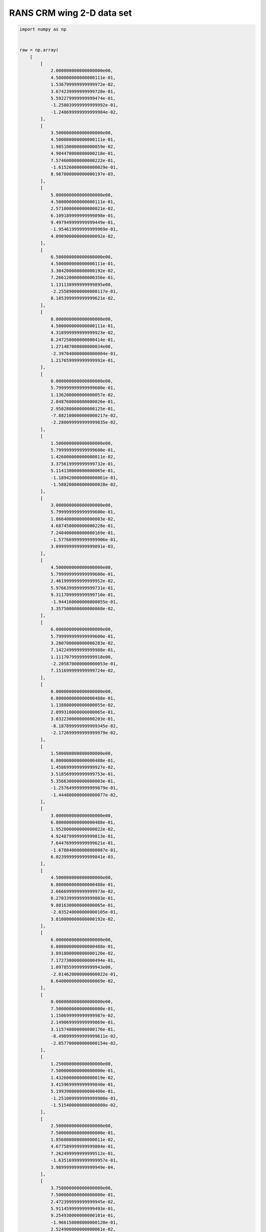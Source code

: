 RANS CRM wing 2-D data set
==========================

.. code-block:: python

  import numpy as np
  
  
  raw = np.array(
      [
          [
              2.000000000000000000e00,
              4.500000000000000111e-01,
              1.536799999999999972e-02,
              3.674239999999999728e-01,
              5.592279999999999474e-01,
              -1.258039999999999992e-01,
              -1.248699999999999984e-02,
          ],
          [
              3.500000000000000000e00,
              4.500000000000000111e-01,
              1.985100000000000059e-02,
              4.904470000000000218e-01,
              7.574600000000000222e-01,
              -1.615260000000000029e-01,
              8.987000000000000197e-03,
          ],
          [
              5.000000000000000000e00,
              4.500000000000000111e-01,
              2.571000000000000021e-02,
              6.109189999999999898e-01,
              9.497949999999999449e-01,
              -1.954619999999999969e-01,
              4.090900000000000092e-02,
          ],
          [
              6.500000000000000000e00,
              4.500000000000000111e-01,
              3.304200000000000192e-02,
              7.266120000000000356e-01,
              1.131138999999999895e00,
              -2.255890000000000117e-01,
              8.185399999999999621e-02,
          ],
          [
              8.000000000000000000e00,
              4.500000000000000111e-01,
              4.318999999999999923e-02,
              8.247250000000000414e-01,
              1.271487000000000034e00,
              -2.397040000000000004e-01,
              1.217659999999999992e-01,
          ],
          [
              0.000000000000000000e00,
              5.799999999999999600e-01,
              1.136200000000000057e-02,
              2.048760000000000026e-01,
              2.950280000000000125e-01,
              -7.882100000000000217e-02,
              -2.280099999999999835e-02,
          ],
          [
              1.500000000000000000e00,
              5.799999999999999600e-01,
              1.426000000000000011e-02,
              3.375619999999999732e-01,
              5.114130000000000065e-01,
              -1.189420000000000061e-01,
              -1.588200000000000028e-02,
          ],
          [
              3.000000000000000000e00,
              5.799999999999999600e-01,
              1.866400000000000003e-02,
              4.687450000000000228e-01,
              7.240400000000000169e-01,
              -1.577669999999999906e-01,
              3.099999999999999891e-03,
          ],
          [
              4.500000000000000000e00,
              5.799999999999999600e-01,
              2.461999999999999952e-02,
              5.976639999999999731e-01,
              9.311709999999999710e-01,
              -1.944160000000000055e-01,
              3.357500000000000068e-02,
          ],
          [
              6.000000000000000000e00,
              5.799999999999999600e-01,
              3.280700000000000283e-02,
              7.142249999999999988e-01,
              1.111707999999999918e00,
              -2.205870000000000053e-01,
              7.151699999999999724e-02,
          ],
          [
              0.000000000000000000e00,
              6.800000000000000488e-01,
              1.138800000000000055e-02,
              2.099310000000000065e-01,
              3.032230000000000203e-01,
              -8.187899999999999345e-02,
              -2.172699999999999979e-02,
          ],
          [
              1.500000000000000000e00,
              6.800000000000000488e-01,
              1.458699999999999927e-02,
              3.518569999999999753e-01,
              5.356630000000000003e-01,
              -1.257649999999999879e-01,
              -1.444800000000000077e-02,
          ],
          [
              3.000000000000000000e00,
              6.800000000000000488e-01,
              1.952800000000000022e-02,
              4.924879999999999813e-01,
              7.644769999999999621e-01,
              -1.678040000000000087e-01,
              6.023999999999999841e-03,
          ],
          [
              4.500000000000000000e00,
              6.800000000000000488e-01,
              2.666699999999999973e-02,
              6.270339999999999803e-01,
              9.801630000000000065e-01,
              -2.035240000000000105e-01,
              3.810000000000000192e-02,
          ],
          [
              6.000000000000000000e00,
              6.800000000000000488e-01,
              3.891800000000000120e-02,
              7.172730000000000494e-01,
              1.097855999999999943e00,
              -2.014620000000000022e-01,
              6.640000000000000069e-02,
          ],
          [
              0.000000000000000000e00,
              7.500000000000000000e-01,
              1.150699999999999987e-02,
              2.149069999999999869e-01,
              3.115740000000000176e-01,
              -8.498999999999999611e-02,
              -2.057700000000000154e-02,
          ],
          [
              1.250000000000000000e00,
              7.500000000000000000e-01,
              1.432600000000000019e-02,
              3.415969999999999840e-01,
              5.199390000000000400e-01,
              -1.251009999999999900e-01,
              -1.515400000000000080e-02,
          ],
          [
              2.500000000000000000e00,
              7.500000000000000000e-01,
              1.856000000000000011e-02,
              4.677589999999999804e-01,
              7.262499999999999512e-01,
              -1.635169999999999957e-01,
              3.989999999999999949e-04,
          ],
          [
              3.750000000000000000e00,
              7.500000000000000000e-01,
              2.472399999999999945e-02,
              5.911459999999999493e-01,
              9.254930000000000101e-01,
              -1.966150000000000120e-01,
              2.524900000000000061e-02,
          ],
          [
              5.000000000000000000e00,
              7.500000000000000000e-01,
              3.506800000000000195e-02,
              7.047809999999999908e-01,
              1.097736000000000045e00,
              -2.143069999999999975e-01,
              5.321300000000000335e-02,
          ],
          [
              0.000000000000000000e00,
              8.000000000000000444e-01,
              1.168499999999999921e-02,
              2.196390000000000009e-01,
              3.197160000000000002e-01,
              -8.798200000000000465e-02,
              -1.926999999999999894e-02,
          ],
          [
              1.250000000000000000e00,
              8.000000000000000444e-01,
              1.481599999999999931e-02,
              3.553939999999999877e-01,
              5.435950000000000504e-01,
              -1.317419999999999980e-01,
              -1.345599999999999921e-02,
          ],
          [
              2.500000000000000000e00,
              8.000000000000000444e-01,
              1.968999999999999917e-02,
              4.918299999999999894e-01,
              7.669930000000000359e-01,
              -1.728079999999999894e-01,
              3.756999999999999923e-03,
          ],
          [
              3.750000000000000000e00,
              8.000000000000000444e-01,
              2.785599999999999882e-02,
              6.324319999999999942e-01,
              9.919249999999999456e-01,
              -2.077100000000000057e-01,
              3.159800000000000109e-02,
          ],
          [
              5.000000000000000000e00,
              8.000000000000000444e-01,
              4.394300000000000289e-02,
              7.650689999999999991e-01,
              1.188355999999999968e00,
              -2.332680000000000031e-01,
              5.645000000000000018e-02,
          ],
          [
              0.000000000000000000e00,
              8.299999999999999600e-01,
              1.186100000000000002e-02,
              2.232899999999999885e-01,
              3.261100000000000110e-01,
              -9.028400000000000314e-02,
              -1.806500000000000120e-02,
          ],
          [
              1.000000000000000000e00,
              8.299999999999999600e-01,
              1.444900000000000004e-02,
              3.383419999999999761e-01,
              5.161710000000000464e-01,
              -1.279530000000000112e-01,
              -1.402400000000000001e-02,
          ],
          [
              2.000000000000000000e00,
              8.299999999999999600e-01,
              1.836799999999999891e-02,
              4.554270000000000262e-01,
              7.082190000000000429e-01,
              -1.642339999999999911e-01,
              -1.793000000000000106e-03,
          ],
          [
              3.000000000000000000e00,
              8.299999999999999600e-01,
              2.466899999999999996e-02,
              5.798410000000000508e-01,
              9.088819999999999677e-01,
              -2.004589999999999983e-01,
              1.892900000000000138e-02,
          ],
          [
              4.000000000000000000e00,
              8.299999999999999600e-01,
              3.700400000000000217e-02,
              7.012720000000000065e-01,
              1.097366000000000064e00,
              -2.362420000000000075e-01,
              3.750699999999999867e-02,
          ],
          [
              0.000000000000000000e00,
              8.599999999999999867e-01,
              1.224300000000000041e-02,
              2.278100000000000125e-01,
              3.342720000000000136e-01,
              -9.307600000000000595e-02,
              -1.608400000000000107e-02,
          ],
          [
              1.000000000000000000e00,
              8.599999999999999867e-01,
              1.540700000000000056e-02,
              3.551839999999999997e-01,
              5.433130000000000459e-01,
              -1.364730000000000110e-01,
              -1.162200000000000039e-02,
          ],
          [
              2.000000000000000000e00,
              8.599999999999999867e-01,
              2.122699999999999934e-02,
              4.854620000000000046e-01,
              7.552919999999999634e-01,
              -1.817850000000000021e-01,
              1.070999999999999903e-03,
          ],
          [
              3.000000000000000000e00,
              8.599999999999999867e-01,
              3.178899999999999781e-02,
              6.081849999999999756e-01,
              9.510380000000000500e-01,
              -2.252020000000000133e-01,
              1.540799999999999982e-02,
          ],
          [
              4.000000000000000000e00,
              8.599999999999999867e-01,
              4.744199999999999806e-02,
              6.846989999999999466e-01,
              1.042564000000000046e00,
              -2.333600000000000119e-01,
              2.035400000000000056e-02,
          ],
      ]
  )
  
  
  def get_rans_crm_wing():
      # data structure:
      # alpha, mach, cd, cl, cmx, cmy, cmz
  
      deg2rad = np.pi / 180.0
  
      xt = np.array(raw[:, 0:2])
      yt = np.array(raw[:, 2:4])
      xlimits = np.array([[-3.0, 10.0], [0.4, 0.90]])
  
      xt[:, 0] *= deg2rad
      xlimits[0, :] *= deg2rad
  
      return xt, yt, xlimits
  
  
  def plot_rans_crm_wing(xt, yt, limits, interp):
      import numpy as np
      import matplotlib
  
      matplotlib.use("Agg")
      import matplotlib.pyplot as plt
  
      rad2deg = 180.0 / np.pi
  
      num = 500
      num_a = 50
      num_M = 50
  
      x = np.zeros((num, 2))
      colors = ["b", "g", "r", "c", "m", "k", "y"]
  
      nrow = 3
      ncol = 2
  
      plt.close()
      plt.figure(figsize=(15, 15))
  
      # -----------------------------------------------------------------------------
  
      mach_numbers = [0.45, 0.68, 0.80, 0.86]
      legend_entries = []
  
      alpha_sweep = np.linspace(0.0, 8.0, num)
  
      for ind, mach in enumerate(mach_numbers):
          x[:, 0] = alpha_sweep / rad2deg
          x[:, 1] = mach
          CD = interp.predict_values(x)[:, 0]
          CL = interp.predict_values(x)[:, 1]
  
          plt.subplot(nrow, ncol, 1)
  
          mask = np.abs(xt[:, 1] - mach) < 1e-10
          plt.plot(xt[mask, 0] * rad2deg, yt[mask, 0], "o" + colors[ind])
          plt.plot(alpha_sweep, CD, colors[ind])
  
          plt.subplot(nrow, ncol, 2)
  
          mask = np.abs(xt[:, 1] - mach) < 1e-10
          plt.plot(xt[mask, 0] * rad2deg, yt[mask, 1], "o" + colors[ind])
          plt.plot(alpha_sweep, CL, colors[ind])
  
          legend_entries.append("M={}".format(mach))
          legend_entries.append("exact")
  
      plt.subplot(nrow, ncol, 1)
      plt.xlabel("alpha (deg)")
      plt.ylabel("CD")
      plt.legend(legend_entries)
  
      plt.subplot(nrow, ncol, 2)
      plt.xlabel("alpha (deg)")
      plt.ylabel("CL")
      plt.legend(legend_entries)
  
      # -----------------------------------------------------------------------------
  
      alphas = [2.0, 4.0, 6.0]
      legend_entries = []
  
      mach_sweep = np.linspace(0.45, 0.86, num)
  
      for ind, alpha in enumerate(alphas):
          x[:, 0] = alpha / rad2deg
          x[:, 1] = mach_sweep
          CD = interp.predict_values(x)[:, 0]
          CL = interp.predict_values(x)[:, 1]
  
          plt.subplot(nrow, ncol, 3)
          plt.plot(mach_sweep, CD, colors[ind])
  
          plt.subplot(nrow, ncol, 4)
          plt.plot(mach_sweep, CL, colors[ind])
  
          legend_entries.append("alpha={}".format(alpha))
  
      plt.subplot(nrow, ncol, 3)
      plt.xlabel("Mach number")
      plt.ylabel("CD")
      plt.legend(legend_entries)
  
      plt.subplot(nrow, ncol, 4)
      plt.xlabel("Mach number")
      plt.ylabel("CL")
      plt.legend(legend_entries)
  
      # -----------------------------------------------------------------------------
  
      x = np.zeros((num_a, num_M, 2))
      x[:, :, 0] = np.outer(np.linspace(0.0, 8.0, num_a), np.ones(num_M)) / rad2deg
      x[:, :, 1] = np.outer(np.ones(num_a), np.linspace(0.45, 0.86, num_M))
      CD = interp.predict_values(x.reshape((num_a * num_M, 2)))[:, 0].reshape(
          (num_a, num_M)
      )
      CL = interp.predict_values(x.reshape((num_a * num_M, 2)))[:, 1].reshape(
          (num_a, num_M)
      )
  
      plt.subplot(nrow, ncol, 5)
      plt.plot(xt[:, 1], xt[:, 0] * rad2deg, "o")
      plt.contour(x[:, :, 1], x[:, :, 0] * rad2deg, CD, 20)
      plt.pcolormesh(x[:, :, 1], x[:, :, 0] * rad2deg, CD, cmap=plt.get_cmap("rainbow"))
      plt.xlabel("Mach number")
      plt.ylabel("alpha (deg)")
      plt.title("CD")
      plt.colorbar()
  
      plt.subplot(nrow, ncol, 6)
      plt.plot(xt[:, 1], xt[:, 0] * rad2deg, "o")
      plt.contour(x[:, :, 1], x[:, :, 0] * rad2deg, CL, 20)
      plt.pcolormesh(x[:, :, 1], x[:, :, 0] * rad2deg, CL, cmap=plt.get_cmap("rainbow"))
      plt.xlabel("Mach number")
      plt.ylabel("alpha (deg)")
      plt.title("CL")
      plt.colorbar()
  
      plt.show()
  

RMTB
----

.. code-block:: python

  from smt.surrogate_models import RMTB
  from smt.examples.rans_crm_wing.rans_crm_wing import (
      get_rans_crm_wing,
      plot_rans_crm_wing,
  )
  
  xt, yt, xlimits = get_rans_crm_wing()
  
  interp = RMTB(
      num_ctrl_pts=20, xlimits=xlimits, nonlinear_maxiter=100, energy_weight=1e-12
  )
  interp.set_training_values(xt, yt)
  interp.train()
  
  plot_rans_crm_wing(xt, yt, xlimits, interp)
  
::

  ___________________________________________________________________________
     
                                     RMTB
  ___________________________________________________________________________
     
   Problem size
     
        # training points.        : 35
     
  ___________________________________________________________________________
     
   Training
     
     Training ...
        Pre-computing matrices ...
           Computing dof2coeff ...
           Computing dof2coeff - done. Time (sec):  0.0000000
           Initializing Hessian ...
           Initializing Hessian - done. Time (sec):  0.0000000
           Computing energy terms ...
           Computing energy terms - done. Time (sec):  0.0000000
           Computing approximation terms ...
           Computing approximation terms - done. Time (sec):  0.0000000
        Pre-computing matrices - done. Time (sec):  0.0000000
        Solving for degrees of freedom ...
           Solving initial startup problem (n=400) ...
              Solving for output 0 ...
                 Iteration (num., iy, grad. norm, func.) :   0   0 9.429150220e-02 1.114942861e-02
                 Iteration (num., iy, grad. norm, func.) :   0   0 3.285344182e-08 1.793057271e-10
              Solving for output 0 - done. Time (sec):  0.0156002
              Solving for output 1 ...
                 Iteration (num., iy, grad. norm, func.) :   0   1 1.955493282e+00 4.799845498e+00
                 Iteration (num., iy, grad. norm, func.) :   0   1 2.576015345e-07 4.567654000e-08
              Solving for output 1 - done. Time (sec):  0.0155997
           Solving initial startup problem (n=400) - done. Time (sec):  0.0311999
           Solving nonlinear problem (n=400) ...
              Solving for output 0 ...
                 Iteration (num., iy, grad. norm, func.) :   0   0 6.652468783e-09 1.793036975e-10
                 Iteration (num., iy, grad. norm, func.) :   0   0 5.849359661e-09 1.703948671e-10
                 Iteration (num., iy, grad. norm, func.) :   1   0 3.024325657e-08 1.032975972e-10
                 Iteration (num., iy, grad. norm, func.) :   2   0 1.125952154e-08 2.504755353e-11
                 Iteration (num., iy, grad. norm, func.) :   3   0 3.703330543e-09 1.068567321e-11
                 Iteration (num., iy, grad. norm, func.) :   4   0 2.308909897e-09 9.336148495e-12
                 Iteration (num., iy, grad. norm, func.) :   5   0 6.563532482e-10 7.374595825e-12
                 Iteration (num., iy, grad. norm, func.) :   6   0 1.899965043e-10 6.526023195e-12
                 Iteration (num., iy, grad. norm, func.) :   7   0 3.754706496e-11 6.261587544e-12
                 Iteration (num., iy, grad. norm, func.) :   8   0 2.324496290e-11 6.261399259e-12
                 Iteration (num., iy, grad. norm, func.) :   9   0 1.605020424e-11 6.260532352e-12
                 Iteration (num., iy, grad. norm, func.) :  10   0 9.318527760e-12 6.260087609e-12
                 Iteration (num., iy, grad. norm, func.) :  11   0 3.152266674e-12 6.256581242e-12
                 Iteration (num., iy, grad. norm, func.) :  12   0 6.297025943e-13 6.255685336e-12
              Solving for output 0 - done. Time (sec):  0.1092002
              Solving for output 1 ...
                 Iteration (num., iy, grad. norm, func.) :   0   1 9.729427657e-08 4.567642346e-08
                 Iteration (num., iy, grad. norm, func.) :   0   1 9.338325576e-08 4.538217216e-08
                 Iteration (num., iy, grad. norm, func.) :   1   1 2.905713447e-06 3.252950315e-08
                 Iteration (num., iy, grad. norm, func.) :   2   1 8.633229768e-07 4.671460509e-09
                 Iteration (num., iy, grad. norm, func.) :   3   1 3.070729855e-07 2.348794793e-09
                 Iteration (num., iy, grad. norm, func.) :   4   1 2.500598178e-07 1.843742999e-09
                 Iteration (num., iy, grad. norm, func.) :   5   1 7.358885180e-08 6.117826659e-10
                 Iteration (num., iy, grad. norm, func.) :   6   1 2.131842881e-08 4.697487696e-10
                 Iteration (num., iy, grad. norm, func.) :   7   1 8.392367562e-09 4.379120867e-10
                 Iteration (num., iy, grad. norm, func.) :   8   1 1.441027672e-08 3.875329318e-10
                 Iteration (num., iy, grad. norm, func.) :   9   1 4.418732381e-09 2.976219461e-10
                 Iteration (num., iy, grad. norm, func.) :  10   1 1.162494175e-09 2.732104388e-10
                 Iteration (num., iy, grad. norm, func.) :  11   1 1.029882269e-09 2.731585062e-10
                 Iteration (num., iy, grad. norm, func.) :  12   1 5.996851815e-10 2.729944378e-10
                 Iteration (num., iy, grad. norm, func.) :  13   1 2.773575123e-10 2.720631775e-10
                 Iteration (num., iy, grad. norm, func.) :  14   1 4.839897428e-11 2.714806989e-10
                 Iteration (num., iy, grad. norm, func.) :  15   1 3.510264913e-11 2.714720312e-10
                 Iteration (num., iy, grad. norm, func.) :  16   1 4.275628954e-11 2.714584243e-10
                 Iteration (num., iy, grad. norm, func.) :  17   1 4.600758315e-11 2.714215071e-10
                 Iteration (num., iy, grad. norm, func.) :  18   1 3.755405225e-11 2.713917882e-10
                 Iteration (num., iy, grad. norm, func.) :  19   1 2.030607591e-11 2.713645513e-10
                 Iteration (num., iy, grad. norm, func.) :  20   1 2.354692086e-11 2.713542916e-10
                 Iteration (num., iy, grad. norm, func.) :  21   1 1.575101494e-11 2.713528375e-10
                 Iteration (num., iy, grad. norm, func.) :  22   1 1.050318251e-11 2.713503217e-10
                 Iteration (num., iy, grad. norm, func.) :  23   1 1.594812517e-11 2.713483733e-10
                 Iteration (num., iy, grad. norm, func.) :  24   1 3.895308868e-12 2.713460532e-10
                 Iteration (num., iy, grad. norm, func.) :  25   1 5.032359799e-12 2.713456491e-10
                 Iteration (num., iy, grad. norm, func.) :  26   1 3.021954913e-12 2.713455900e-10
                 Iteration (num., iy, grad. norm, func.) :  27   1 4.520394294e-12 2.713453462e-10
                 Iteration (num., iy, grad. norm, func.) :  28   1 7.790196797e-13 2.713450408e-10
              Solving for output 1 - done. Time (sec):  0.2339997
           Solving nonlinear problem (n=400) - done. Time (sec):  0.3432000
        Solving for degrees of freedom - done. Time (sec):  0.3743999
     Training - done. Time (sec):  0.3743999
  ___________________________________________________________________________
     
   Evaluation
     
        # eval points. : 500
     
     Predicting ...
     Predicting - done. Time (sec):  0.0156002
     
     Prediction time/pt. (sec) :  0.0000312
     
  ___________________________________________________________________________
     
   Evaluation
     
        # eval points. : 500
     
     Predicting ...
     Predicting - done. Time (sec):  0.0000000
     
     Prediction time/pt. (sec) :  0.0000000
     
  ___________________________________________________________________________
     
   Evaluation
     
        # eval points. : 500
     
     Predicting ...
     Predicting - done. Time (sec):  0.0000000
     
     Prediction time/pt. (sec) :  0.0000000
     
  ___________________________________________________________________________
     
   Evaluation
     
        # eval points. : 500
     
     Predicting ...
     Predicting - done. Time (sec):  0.0000000
     
     Prediction time/pt. (sec) :  0.0000000
     
  ___________________________________________________________________________
     
   Evaluation
     
        # eval points. : 500
     
     Predicting ...
     Predicting - done. Time (sec):  0.0000000
     
     Prediction time/pt. (sec) :  0.0000000
     
  ___________________________________________________________________________
     
   Evaluation
     
        # eval points. : 500
     
     Predicting ...
     Predicting - done. Time (sec):  0.0000000
     
     Prediction time/pt. (sec) :  0.0000000
     
  ___________________________________________________________________________
     
   Evaluation
     
        # eval points. : 500
     
     Predicting ...
     Predicting - done. Time (sec):  0.0000000
     
     Prediction time/pt. (sec) :  0.0000000
     
  ___________________________________________________________________________
     
   Evaluation
     
        # eval points. : 500
     
     Predicting ...
     Predicting - done. Time (sec):  0.0000000
     
     Prediction time/pt. (sec) :  0.0000000
     
  ___________________________________________________________________________
     
   Evaluation
     
        # eval points. : 500
     
     Predicting ...
     Predicting - done. Time (sec):  0.0000000
     
     Prediction time/pt. (sec) :  0.0000000
     
  ___________________________________________________________________________
     
   Evaluation
     
        # eval points. : 500
     
     Predicting ...
     Predicting - done. Time (sec):  0.0000000
     
     Prediction time/pt. (sec) :  0.0000000
     
  ___________________________________________________________________________
     
   Evaluation
     
        # eval points. : 500
     
     Predicting ...
     Predicting - done. Time (sec):  0.0000000
     
     Prediction time/pt. (sec) :  0.0000000
     
  ___________________________________________________________________________
     
   Evaluation
     
        # eval points. : 500
     
     Predicting ...
     Predicting - done. Time (sec):  0.0000000
     
     Prediction time/pt. (sec) :  0.0000000
     
  ___________________________________________________________________________
     
   Evaluation
     
        # eval points. : 500
     
     Predicting ...
     Predicting - done. Time (sec):  0.0000000
     
     Prediction time/pt. (sec) :  0.0000000
     
  ___________________________________________________________________________
     
   Evaluation
     
        # eval points. : 500
     
     Predicting ...
     Predicting - done. Time (sec):  0.0000000
     
     Prediction time/pt. (sec) :  0.0000000
     
  ___________________________________________________________________________
     
   Evaluation
     
        # eval points. : 2500
     
     Predicting ...
     Predicting - done. Time (sec):  0.0000000
     
     Prediction time/pt. (sec) :  0.0000000
     
  ___________________________________________________________________________
     
   Evaluation
     
        # eval points. : 2500
     
     Predicting ...
     Predicting - done. Time (sec):  0.0000000
     
     Prediction time/pt. (sec) :  0.0000000
     
  
.. figure:: rans_crm_wing.png
  :scale: 60 %
  :align: center

RMTC
----

.. code-block:: python

  from smt.surrogate_models import RMTC
  from smt.examples.rans_crm_wing.rans_crm_wing import (
      get_rans_crm_wing,
      plot_rans_crm_wing,
  )
  
  xt, yt, xlimits = get_rans_crm_wing()
  
  interp = RMTC(
      num_elements=20, xlimits=xlimits, nonlinear_maxiter=100, energy_weight=1e-10
  )
  interp.set_training_values(xt, yt)
  interp.train()
  
  plot_rans_crm_wing(xt, yt, xlimits, interp)
  
::

  ___________________________________________________________________________
     
                                     RMTC
  ___________________________________________________________________________
     
   Problem size
     
        # training points.        : 35
     
  ___________________________________________________________________________
     
   Training
     
     Training ...
        Pre-computing matrices ...
           Computing dof2coeff ...
           Computing dof2coeff - done. Time (sec):  0.0000000
           Initializing Hessian ...
           Initializing Hessian - done. Time (sec):  0.0000000
           Computing energy terms ...
           Computing energy terms - done. Time (sec):  0.0156000
           Computing approximation terms ...
           Computing approximation terms - done. Time (sec):  0.0000000
        Pre-computing matrices - done. Time (sec):  0.0156000
        Solving for degrees of freedom ...
           Solving initial startup problem (n=1764) ...
              Solving for output 0 ...
                 Iteration (num., iy, grad. norm, func.) :   0   0 1.279175539e-01 1.114942861e-02
                 Iteration (num., iy, grad. norm, func.) :   0   0 4.269613325e-06 2.206667028e-08
              Solving for output 0 - done. Time (sec):  0.0156002
              Solving for output 1 ...
                 Iteration (num., iy, grad. norm, func.) :   0   1 2.653045755e+00 4.799845498e+00
                 Iteration (num., iy, grad. norm, func.) :   0   1 8.181842136e-05 6.499264090e-06
              Solving for output 1 - done. Time (sec):  0.0155997
           Solving initial startup problem (n=1764) - done. Time (sec):  0.0311999
           Solving nonlinear problem (n=1764) ...
              Solving for output 0 ...
                 Iteration (num., iy, grad. norm, func.) :   0   0 8.706466102e-07 2.205254659e-08
                 Iteration (num., iy, grad. norm, func.) :   0   0 9.563774984e-07 1.751091936e-08
                 Iteration (num., iy, grad. norm, func.) :   1   0 3.540967624e-07 3.271690535e-09
                 Iteration (num., iy, grad. norm, func.) :   2   0 1.182287333e-07 1.052646339e-09
                 Iteration (num., iy, grad. norm, func.) :   3   0 6.338489775e-08 5.346409167e-10
                 Iteration (num., iy, grad. norm, func.) :   4   0 3.377551606e-08 4.104301514e-10
                 Iteration (num., iy, grad. norm, func.) :   5   0 2.242910012e-08 3.753259905e-10
                 Iteration (num., iy, grad. norm, func.) :   6   0 1.964970772e-08 3.751489728e-10
                 Iteration (num., iy, grad. norm, func.) :   7   0 1.527094421e-08 3.661593175e-10
                 Iteration (num., iy, grad. norm, func.) :   8   0 1.690202790e-08 3.641811225e-10
                 Iteration (num., iy, grad. norm, func.) :   9   0 1.404808000e-08 3.400408379e-10
                 Iteration (num., iy, grad. norm, func.) :  10   0 8.545659714e-09 3.088440096e-10
                 Iteration (num., iy, grad. norm, func.) :  11   0 2.764134834e-09 2.905853361e-10
                 Iteration (num., iy, grad. norm, func.) :  12   0 2.564977956e-09 2.894136297e-10
                 Iteration (num., iy, grad. norm, func.) :  13   0 2.564977954e-09 2.894136297e-10
                 Iteration (num., iy, grad. norm, func.) :  14   0 2.564977954e-09 2.894136297e-10
                 Iteration (num., iy, grad. norm, func.) :  15   0 3.829116565e-09 2.884285847e-10
                 Iteration (num., iy, grad. norm, func.) :  16   0 7.531911834e-10 2.872989730e-10
                 Iteration (num., iy, grad. norm, func.) :  17   0 1.467359380e-09 2.870606984e-10
                 Iteration (num., iy, grad. norm, func.) :  18   0 9.879625566e-10 2.869763841e-10
                 Iteration (num., iy, grad. norm, func.) :  19   0 9.122177076e-10 2.869563186e-10
                 Iteration (num., iy, grad. norm, func.) :  20   0 8.902786862e-10 2.869003688e-10
                 Iteration (num., iy, grad. norm, func.) :  21   0 1.135119850e-09 2.867529790e-10
                 Iteration (num., iy, grad. norm, func.) :  22   0 7.995220792e-10 2.866276258e-10
                 Iteration (num., iy, grad. norm, func.) :  23   0 3.328505805e-10 2.865652621e-10
                 Iteration (num., iy, grad. norm, func.) :  24   0 2.914967622e-10 2.865626286e-10
                 Iteration (num., iy, grad. norm, func.) :  25   0 4.202766941e-10 2.865616065e-10
                 Iteration (num., iy, grad. norm, func.) :  26   0 3.877343718e-10 2.865534583e-10
                 Iteration (num., iy, grad. norm, func.) :  27   0 4.306678978e-10 2.865437762e-10
                 Iteration (num., iy, grad. norm, func.) :  28   0 2.673682253e-10 2.865299886e-10
                 Iteration (num., iy, grad. norm, func.) :  29   0 3.275156607e-10 2.865207653e-10
                 Iteration (num., iy, grad. norm, func.) :  30   0 1.930712327e-10 2.865122795e-10
                 Iteration (num., iy, grad. norm, func.) :  31   0 2.110880200e-10 2.865087706e-10
                 Iteration (num., iy, grad. norm, func.) :  32   0 1.473132344e-10 2.865051960e-10
                 Iteration (num., iy, grad. norm, func.) :  33   0 1.942718886e-10 2.865041883e-10
                 Iteration (num., iy, grad. norm, func.) :  34   0 1.115813968e-10 2.865019571e-10
                 Iteration (num., iy, grad. norm, func.) :  35   0 1.662319465e-10 2.864991211e-10
                 Iteration (num., iy, grad. norm, func.) :  36   0 6.180638003e-11 2.864957999e-10
                 Iteration (num., iy, grad. norm, func.) :  37   0 1.062616250e-10 2.864956662e-10
                 Iteration (num., iy, grad. norm, func.) :  38   0 6.888942793e-11 2.864952745e-10
                 Iteration (num., iy, grad. norm, func.) :  39   0 1.155104075e-10 2.864948247e-10
                 Iteration (num., iy, grad. norm, func.) :  40   0 5.301847100e-11 2.864940891e-10
                 Iteration (num., iy, grad. norm, func.) :  41   0 6.018140313e-11 2.864937454e-10
                 Iteration (num., iy, grad. norm, func.) :  42   0 4.486986044e-11 2.864935284e-10
                 Iteration (num., iy, grad. norm, func.) :  43   0 4.403159581e-11 2.864932581e-10
                 Iteration (num., iy, grad. norm, func.) :  44   0 4.446981101e-11 2.864931203e-10
                 Iteration (num., iy, grad. norm, func.) :  45   0 3.306185597e-11 2.864929855e-10
                 Iteration (num., iy, grad. norm, func.) :  46   0 3.855294007e-11 2.864928687e-10
                 Iteration (num., iy, grad. norm, func.) :  47   0 2.386145287e-11 2.864927343e-10
                 Iteration (num., iy, grad. norm, func.) :  48   0 3.479120870e-11 2.864926795e-10
                 Iteration (num., iy, grad. norm, func.) :  49   0 2.038523321e-11 2.864926305e-10
                 Iteration (num., iy, grad. norm, func.) :  50   0 2.842194813e-11 2.864925264e-10
                 Iteration (num., iy, grad. norm, func.) :  51   0 5.869027097e-12 2.864924490e-10
                 Iteration (num., iy, grad. norm, func.) :  52   0 5.498904403e-12 2.864924489e-10
                 Iteration (num., iy, grad. norm, func.) :  53   0 7.306931689e-12 2.864924453e-10
                 Iteration (num., iy, grad. norm, func.) :  54   0 6.504376748e-12 2.864924392e-10
                 Iteration (num., iy, grad. norm, func.) :  55   0 1.045430092e-11 2.864924382e-10
                 Iteration (num., iy, grad. norm, func.) :  56   0 5.954310611e-12 2.864924378e-10
                 Iteration (num., iy, grad. norm, func.) :  57   0 8.350346501e-12 2.864924344e-10
                 Iteration (num., iy, grad. norm, func.) :  58   0 4.203044469e-12 2.864924276e-10
                 Iteration (num., iy, grad. norm, func.) :  59   0 4.808460418e-12 2.864924239e-10
                 Iteration (num., iy, grad. norm, func.) :  60   0 3.033848305e-12 2.864924214e-10
                 Iteration (num., iy, grad. norm, func.) :  61   0 4.617206475e-12 2.864924203e-10
                 Iteration (num., iy, grad. norm, func.) :  62   0 2.637312920e-12 2.864924192e-10
                 Iteration (num., iy, grad. norm, func.) :  63   0 3.304647023e-12 2.864924191e-10
                 Iteration (num., iy, grad. norm, func.) :  64   0 2.271894901e-12 2.864924185e-10
                 Iteration (num., iy, grad. norm, func.) :  65   0 3.579944006e-12 2.864924178e-10
                 Iteration (num., iy, grad. norm, func.) :  66   0 1.348728833e-12 2.864924169e-10
                 Iteration (num., iy, grad. norm, func.) :  67   0 1.806375611e-12 2.864924165e-10
                 Iteration (num., iy, grad. norm, func.) :  68   0 1.363756532e-12 2.864924163e-10
                 Iteration (num., iy, grad. norm, func.) :  69   0 1.712838050e-12 2.864924161e-10
                 Iteration (num., iy, grad. norm, func.) :  70   0 9.876379889e-13 2.864924158e-10
              Solving for output 0 - done. Time (sec):  1.4196002
              Solving for output 1 ...
                 Iteration (num., iy, grad. norm, func.) :   0   1 1.428317959e-05 6.494040493e-06
                 Iteration (num., iy, grad. norm, func.) :   0   1 1.428267378e-05 6.247373107e-06
                 Iteration (num., iy, grad. norm, func.) :   1   1 1.481274881e-05 8.062583973e-07
                 Iteration (num., iy, grad. norm, func.) :   2   1 1.867225216e-05 3.693188434e-07
                 Iteration (num., iy, grad. norm, func.) :   3   1 5.730360645e-06 1.284492940e-07
                 Iteration (num., iy, grad. norm, func.) :   4   1 4.881295024e-06 1.022046592e-07
                 Iteration (num., iy, grad. norm, func.) :   5   1 1.494072262e-06 3.710248943e-08
                 Iteration (num., iy, grad. norm, func.) :   6   1 1.213916647e-06 3.116830197e-08
                 Iteration (num., iy, grad. norm, func.) :   7   1 9.300654262e-07 3.027500084e-08
                 Iteration (num., iy, grad. norm, func.) :   8   1 3.309011543e-07 2.989622146e-08
                 Iteration (num., iy, grad. norm, func.) :   9   1 1.737272135e-07 2.372116544e-08
                 Iteration (num., iy, grad. norm, func.) :  10   1 1.192375978e-07 1.812151163e-08
                 Iteration (num., iy, grad. norm, func.) :  11   1 2.823830003e-08 1.492230509e-08
                 Iteration (num., iy, grad. norm, func.) :  12   1 3.075752735e-08 1.479543683e-08
                 Iteration (num., iy, grad. norm, func.) :  13   1 3.075752733e-08 1.479543683e-08
                 Iteration (num., iy, grad. norm, func.) :  14   1 3.075752733e-08 1.479543683e-08
                 Iteration (num., iy, grad. norm, func.) :  15   1 3.964583353e-08 1.465943906e-08
                 Iteration (num., iy, grad. norm, func.) :  16   1 7.803411275e-09 1.450888835e-08
                 Iteration (num., iy, grad. norm, func.) :  17   1 5.277665204e-09 1.449730293e-08
                 Iteration (num., iy, grad. norm, func.) :  18   1 1.430068303e-08 1.449498297e-08
                 Iteration (num., iy, grad. norm, func.) :  19   1 9.248180067e-09 1.449172013e-08
                 Iteration (num., iy, grad. norm, func.) :  20   1 9.340420132e-09 1.449165474e-08
                 Iteration (num., iy, grad. norm, func.) :  21   1 7.764038380e-09 1.448168658e-08
                 Iteration (num., iy, grad. norm, func.) :  22   1 6.859229342e-09 1.447218601e-08
                 Iteration (num., iy, grad. norm, func.) :  23   1 3.419486695e-09 1.446903012e-08
                 Iteration (num., iy, grad. norm, func.) :  24   1 3.133529225e-09 1.446840459e-08
                 Iteration (num., iy, grad. norm, func.) :  25   1 3.234821678e-09 1.446804176e-08
                 Iteration (num., iy, grad. norm, func.) :  26   1 4.311442242e-09 1.446751633e-08
                 Iteration (num., iy, grad. norm, func.) :  27   1 2.174738895e-09 1.446676165e-08
                 Iteration (num., iy, grad. norm, func.) :  28   1 3.665734460e-09 1.446612261e-08
                 Iteration (num., iy, grad. norm, func.) :  29   1 1.819294496e-09 1.446525702e-08
                 Iteration (num., iy, grad. norm, func.) :  30   1 1.688849698e-09 1.446466796e-08
                 Iteration (num., iy, grad. norm, func.) :  31   1 1.477487561e-09 1.446425046e-08
                 Iteration (num., iy, grad. norm, func.) :  32   1 1.048263967e-09 1.446400848e-08
                 Iteration (num., iy, grad. norm, func.) :  33   1 9.830692267e-10 1.446399517e-08
                 Iteration (num., iy, grad. norm, func.) :  34   1 1.112492217e-09 1.446398817e-08
                 Iteration (num., iy, grad. norm, func.) :  35   1 1.196589508e-09 1.446389015e-08
                 Iteration (num., iy, grad. norm, func.) :  36   1 9.757587962e-10 1.446374330e-08
                 Iteration (num., iy, grad. norm, func.) :  37   1 3.612625839e-10 1.446363742e-08
                 Iteration (num., iy, grad. norm, func.) :  38   1 3.212287016e-10 1.446362495e-08
                 Iteration (num., iy, grad. norm, func.) :  39   1 3.380688480e-10 1.446361644e-08
                 Iteration (num., iy, grad. norm, func.) :  40   1 4.451214840e-10 1.446360940e-08
                 Iteration (num., iy, grad. norm, func.) :  41   1 4.125923914e-10 1.446360055e-08
                 Iteration (num., iy, grad. norm, func.) :  42   1 3.316955216e-10 1.446358697e-08
                 Iteration (num., iy, grad. norm, func.) :  43   1 2.785079803e-10 1.446358341e-08
                 Iteration (num., iy, grad. norm, func.) :  44   1 2.210639567e-10 1.446357765e-08
                 Iteration (num., iy, grad. norm, func.) :  45   1 2.297590270e-10 1.446357276e-08
                 Iteration (num., iy, grad. norm, func.) :  46   1 1.366682844e-10 1.446356930e-08
                 Iteration (num., iy, grad. norm, func.) :  47   1 2.695700896e-10 1.446356498e-08
                 Iteration (num., iy, grad. norm, func.) :  48   1 4.755236155e-11 1.446356106e-08
                 Iteration (num., iy, grad. norm, func.) :  49   1 3.293668661e-11 1.446356098e-08
                 Iteration (num., iy, grad. norm, func.) :  50   1 6.150697758e-11 1.446356068e-08
                 Iteration (num., iy, grad. norm, func.) :  51   1 4.910616134e-11 1.446356031e-08
                 Iteration (num., iy, grad. norm, func.) :  52   1 6.141409525e-11 1.446355996e-08
                 Iteration (num., iy, grad. norm, func.) :  53   1 2.254141518e-11 1.446355962e-08
                 Iteration (num., iy, grad. norm, func.) :  54   1 2.548291847e-11 1.446355959e-08
                 Iteration (num., iy, grad. norm, func.) :  55   1 2.626783512e-11 1.446355952e-08
                 Iteration (num., iy, grad. norm, func.) :  56   1 2.951026223e-11 1.446355940e-08
                 Iteration (num., iy, grad. norm, func.) :  57   1 2.416840918e-11 1.446355932e-08
                 Iteration (num., iy, grad. norm, func.) :  58   1 1.583781374e-11 1.446355927e-08
                 Iteration (num., iy, grad. norm, func.) :  59   1 1.331983010e-11 1.446355926e-08
                 Iteration (num., iy, grad. norm, func.) :  60   1 1.538617826e-11 1.446355923e-08
                 Iteration (num., iy, grad. norm, func.) :  61   1 1.162017872e-11 1.446355920e-08
                 Iteration (num., iy, grad. norm, func.) :  62   1 1.308859447e-11 1.446355918e-08
                 Iteration (num., iy, grad. norm, func.) :  63   1 7.793346965e-12 1.446355918e-08
                 Iteration (num., iy, grad. norm, func.) :  64   1 1.252464249e-11 1.446355918e-08
                 Iteration (num., iy, grad. norm, func.) :  65   1 6.203040233e-12 1.446355917e-08
                 Iteration (num., iy, grad. norm, func.) :  66   1 6.342939419e-12 1.446355916e-08
                 Iteration (num., iy, grad. norm, func.) :  67   1 4.780453656e-12 1.446355916e-08
                 Iteration (num., iy, grad. norm, func.) :  68   1 4.876176332e-12 1.446355915e-08
                 Iteration (num., iy, grad. norm, func.) :  69   1 2.643218436e-12 1.446355915e-08
                 Iteration (num., iy, grad. norm, func.) :  70   1 2.173821409e-12 1.446355915e-08
                 Iteration (num., iy, grad. norm, func.) :  71   1 3.103482666e-12 1.446355915e-08
                 Iteration (num., iy, grad. norm, func.) :  72   1 3.133075055e-12 1.446355915e-08
                 Iteration (num., iy, grad. norm, func.) :  73   1 2.316398650e-12 1.446355915e-08
                 Iteration (num., iy, grad. norm, func.) :  74   1 2.928148144e-12 1.446355915e-08
                 Iteration (num., iy, grad. norm, func.) :  75   1 1.225656672e-12 1.446355915e-08
                 Iteration (num., iy, grad. norm, func.) :  76   1 1.460100479e-12 1.446355915e-08
                 Iteration (num., iy, grad. norm, func.) :  77   1 1.400462776e-12 1.446355915e-08
                 Iteration (num., iy, grad. norm, func.) :  78   1 1.694580342e-12 1.446355915e-08
                 Iteration (num., iy, grad. norm, func.) :  79   1 8.560025835e-13 1.446355915e-08
              Solving for output 1 - done. Time (sec):  1.6068001
           Solving nonlinear problem (n=1764) - done. Time (sec):  3.0264003
        Solving for degrees of freedom - done. Time (sec):  3.0576003
     Training - done. Time (sec):  3.0732002
  ___________________________________________________________________________
     
   Evaluation
     
        # eval points. : 500
     
     Predicting ...
     Predicting - done. Time (sec):  0.0000000
     
     Prediction time/pt. (sec) :  0.0000000
     
  ___________________________________________________________________________
     
   Evaluation
     
        # eval points. : 500
     
     Predicting ...
     Predicting - done. Time (sec):  0.0000000
     
     Prediction time/pt. (sec) :  0.0000000
     
  ___________________________________________________________________________
     
   Evaluation
     
        # eval points. : 500
     
     Predicting ...
     Predicting - done. Time (sec):  0.0000000
     
     Prediction time/pt. (sec) :  0.0000000
     
  ___________________________________________________________________________
     
   Evaluation
     
        # eval points. : 500
     
     Predicting ...
     Predicting - done. Time (sec):  0.0000000
     
     Prediction time/pt. (sec) :  0.0000000
     
  ___________________________________________________________________________
     
   Evaluation
     
        # eval points. : 500
     
     Predicting ...
     Predicting - done. Time (sec):  0.0000000
     
     Prediction time/pt. (sec) :  0.0000000
     
  ___________________________________________________________________________
     
   Evaluation
     
        # eval points. : 500
     
     Predicting ...
     Predicting - done. Time (sec):  0.0000000
     
     Prediction time/pt. (sec) :  0.0000000
     
  ___________________________________________________________________________
     
   Evaluation
     
        # eval points. : 500
     
     Predicting ...
     Predicting - done. Time (sec):  0.0000000
     
     Prediction time/pt. (sec) :  0.0000000
     
  ___________________________________________________________________________
     
   Evaluation
     
        # eval points. : 500
     
     Predicting ...
     Predicting - done. Time (sec):  0.0000000
     
     Prediction time/pt. (sec) :  0.0000000
     
  ___________________________________________________________________________
     
   Evaluation
     
        # eval points. : 500
     
     Predicting ...
     Predicting - done. Time (sec):  0.0000000
     
     Prediction time/pt. (sec) :  0.0000000
     
  ___________________________________________________________________________
     
   Evaluation
     
        # eval points. : 500
     
     Predicting ...
     Predicting - done. Time (sec):  0.0000000
     
     Prediction time/pt. (sec) :  0.0000000
     
  ___________________________________________________________________________
     
   Evaluation
     
        # eval points. : 500
     
     Predicting ...
     Predicting - done. Time (sec):  0.0000000
     
     Prediction time/pt. (sec) :  0.0000000
     
  ___________________________________________________________________________
     
   Evaluation
     
        # eval points. : 500
     
     Predicting ...
     Predicting - done. Time (sec):  0.0155997
     
     Prediction time/pt. (sec) :  0.0000312
     
  ___________________________________________________________________________
     
   Evaluation
     
        # eval points. : 500
     
     Predicting ...
     Predicting - done. Time (sec):  0.0000000
     
     Prediction time/pt. (sec) :  0.0000000
     
  ___________________________________________________________________________
     
   Evaluation
     
        # eval points. : 500
     
     Predicting ...
     Predicting - done. Time (sec):  0.0000000
     
     Prediction time/pt. (sec) :  0.0000000
     
  ___________________________________________________________________________
     
   Evaluation
     
        # eval points. : 2500
     
     Predicting ...
     Predicting - done. Time (sec):  0.0000000
     
     Prediction time/pt. (sec) :  0.0000000
     
  ___________________________________________________________________________
     
   Evaluation
     
        # eval points. : 2500
     
     Predicting ...
     Predicting - done. Time (sec):  0.0156002
     
     Prediction time/pt. (sec) :  0.0000062
     
  
.. figure:: rans_crm_wing.png
  :scale: 60 %
  :align: center
